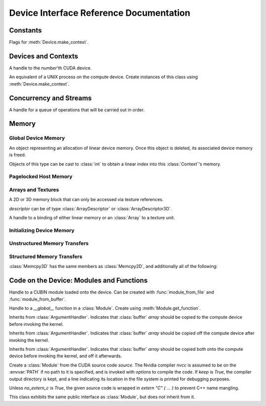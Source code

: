 .. _reference-doc:

Device Interface Reference Documentation
========================================

.. module:: pycuda.driver
   :synopsis: Use CUDA devices from Python

.. moduleauthor:: Andreas Kloeckner <inform@tiker.net>


Constants
---------

.. class:: ctx_flags


  Flags for :meth:`Device.make_context`.

  .. attribute:: SCHED_AUTO
    
    If there are more contexts than processors, yield, otherwise spin
    while waiting for CUDA calls to complete.

  .. attribute:: SCHED_SPIN

    Spin while waiting for CUDA calls to complete.
    
  .. attribute:: SCHED_YIELD

     Yield to other threads while waiting for CUDA calls to complete.

  .. attribute:: SCHED_MASK

    Mask of valid flags in this bitfield.

  .. attribute:: SCHED_FLAGS_MASK

    Mask of valid scheduling flags in this bitfield.

.. class:: device_attribute

  .. attribute:: MAX_THREADS_PER_BLOCK
  .. attribute:: MAX_BLOCK_DIM_X
  .. attribute:: MAX_BLOCK_DIM_Y
  .. attribute:: MAX_BLOCK_DIM_Z
  .. attribute:: MAX_GRID_DIM_X
  .. attribute:: MAX_GRID_DIM_Y
  .. attribute:: MAX_GRID_DIM_Z
  .. attribute:: MAX_SHARED_MEMORY_PER_BLOCK
  .. attribute:: SHARED_MEMORY_PER_BLOCK
  .. attribute:: TOTAL_CONSTANT_MEMORY
  .. attribute:: WARP_SIZE
  .. attribute:: MAX_PITCH
  .. attribute:: MAX_REGISTERS_PER_BLOCK
  .. attribute:: REGISTERS_PER_BLOCK
  .. attribute:: CLOCK_RATE
  .. attribute:: TEXTURE_ALIGNMENT
  .. attribute:: GPU_OVERLAP
  .. attribute:: MULTIPROCESSOR_COUNT

.. class:: array_format

  .. attribute:: UNSIGNED_INT8
  .. attribute:: UNSIGNED_INT16
  .. attribute:: UNSIGNED_INT32
  .. attribute:: SIGNED_INT8
  .. attribute:: SIGNED_INT16
  .. attribute:: SIGNED_INT32
  .. attribute:: HALF
  .. attribute:: FLOAT

.. class:: address_mode

  .. attribute:: WRAP
  .. attribute:: CLAMP
  .. attribute:: MIRROR

.. class:: filter_mode

  .. attribute:: POINT
  .. attribute:: LINEAR

.. class:: memory_type
  
  .. attribute:: HOST
  .. attribute:: DEVICE
  .. attribute:: ARRAY

Devices and Contexts
--------------------

.. function:: init(flags=0)

  Initialize CUDA. 
  
  .. warning:: This must be called before any other function in this module.

.. class:: Device(number)

  A handle to the *number*'th CUDA device.

  .. method:: count() [static method]

    Return the number of CUDA devices found.

  .. method:: name()
  
    Return the name of this CUDA device.

  .. method:: compute_cabability()

    Return a 2-tuple indicating the compute capability version of this device.

  .. method:: total_memory()

    Return the total amount of memory on the device in bytes.

  .. method:: get_attribute(attr)

    Return the (numeric) value of the attribute *attr*, which may be one of the
    :class:`device_attribute` values.

  .. method:: get_attributes()
    
    Return all device attributes in a :class:`dict`, with keys from
    :class:`device_attribute`.

  .. method:: make_context(flags=ctx_flags.SCHED_AUTO)
    
    Create a :class:`Context` on this device, with flags taken from the
    :class:`ctx_flags` values.

    Also make the newly-created context the current context.


.. class:: Context
  
  An equivalent of a UNIX process on the compute device.
  Create instances of this class using :meth:`Device.make_context`.

  .. method:: detach()

    Decrease the reference count on this context. If the reference count
    hits zero, the context is deleted.

  .. method:: push()
    
    Make *self* the active context, pushing it on top of the context stack.

  .. method:: pop()

    Remove *self* from the top of the context stack, deactivating it.

  .. method:: get_device() [static method]

    Return the device that the current context is working on.

  .. method:: synchronize() [static method]

    Wait for all activity in this context to cease, then return.

Concurrency and Streams
-----------------------

.. class:: Stream(flags=0)
  
  A handle for a queue of operations that will be carried out in order.

  .. method:: synchronize()
    
    Wait for all activity on this stream to cease, then return.

  .. method:: is_done()

    Return *True* iff all queued operations have completed.

.. class:: Event(flags=0)

  .. method:: record()

    Insert a recording point for *self* into the global device execution
    stream.

  .. method:: record_in_stream(stream)

    Insert a recording point for *self* into the :class:`Stream` *stream*

  .. method:: synchronize()

    Wait until the device execution stream reaches this event.

  .. method:: query()

    Return *True* if the device execution stream has reached this event.

  .. method:: time_since(event)

    Return the time in milliseconds that has passed between *self* and *event*.

  .. method:: time_till(event)

    Return the time in milliseconds that has passed between *event* and *self*.


Memory
------

Global Device Memory
^^^^^^^^^^^^^^^^^^^^

.. function:: mem_get_info()

  Return a tuple *(free, total)* indicating the free and total memory
  in the current context, in bytes.

.. function:: mem_alloc(bytes)

  Return a :class:`DeviceAllocation` object representing a linear
  piece of device memory.

.. function:: to_device(buffer)
  
  Allocate enough memory for *buffer*, which adheres to the Python
  :class:`buffer` interface. Copy the contents of *buffer* onto the 
  device. Return a :class:`DeviceAllocation` object representing
  the newly-allocated memory.

.. function:: mem_alloc_pitch(width, height, access_size)

  Allocates a linear piece of device memory at least *width* bytes wide and
  *height* rows high that an be accessed using a data type of size
  *access_size* in a coalesced fashion.

  Returns a tuple *(dev_alloc, actual_pitch)* giving a :class:`DeviceAllocation`
  and the actual width of each row in bytes.

.. class:: DeviceAllocation

  An object representing an allocation of linear device memory.
  Once this object is deleted, its associated device memory is
  freed. 

  Objects of this type can be cast to :class:`int` to obtain a linear index
  into this :class:`Context`'s memory.


Pagelocked Host Memory
^^^^^^^^^^^^^^^^^^^^^^

.. function:: pagelocked_empty(shape, dtype, order="C")

  Allocate a pagelocked :mod:`numpy` array of *shape*, *dtype* and *order*.
  For the meaning of these parameters, please refer to the :mod:`numpy` 
  documentation.

.. function:: pagelocked_zeros(shape, dtype, order="C")

  Allocate a pagelocked :mod:`numpy` array of *shape*, *dtype* and *order* that
  is zero-initialized.

  For the meaning of these parameters, please refer to the :mod:`numpy` 
  documentation.

.. function:: pagelocked_empty_like(array)

  Allocate a pagelocked :mod:`numpy` array with the same shape, dtype and order
  as *array*.

.. function:: pagelocked_zeros_like(array)

  Allocate a pagelocked :mod:`numpy` array with the same shape, dtype and order
  as *array*. Initialize it to 0.

Arrays and Textures
^^^^^^^^^^^^^^^^^^^

.. class:: ArrayDescriptor
  
  .. attribute:: width
  .. attribute:: height
  .. attribute:: format
  
    A value of type :class:`array_format`.

  .. attribute:: num_channels

.. class:: ArrayDescriptor3D
  
  .. attribute:: width
  .. attribute:: height
  .. attribute:: depth
  .. attribute:: format

    A value of type :class:`array_format`.

  .. attribute:: num_channels

.. class:: Array(descriptor)

  A 2D or 3D memory block that can only be accessed via 
  texture references.

  *descriptor* can be of type :class:`ArrayDescriptor` or
  :class:`ArrayDescriptor3D`.

  .. method::  get_descriptor()

    Return a :class:`ArrayDescriptor` object for this 2D array, 
    like the one that was used to create it.

  .. method::  get_descriptor_3d()

    Return a :class:`ArrayDescriptor3D` object for this 3D array, 
    like the one that was used to create it.

.. class:: TextureReference()
  
  A handle to a binding of either linear memory or an :class:`Array` to
  a texture unit.

  .. method:: set_array(array)
  
    Bind *self* to the :class:`Array` *array*.

  .. method:: set_address(devptr, bytes)
  
    Bind *self* to the a chunk of linear memory starting at the integer address 
    *devptr*, encompassing a number of *bytes*.

  .. method:: set_format(fmt, num_components)
    
    Set the texture to have :class:`array_format` *fmt* and to have
    *num_components* channels.

  .. method:: set_address_mode(dim, am)

    Set the address mode of dimension *dim* to *am*, which must be one of the
    :class:`address_mode` values.

  .. method:: set_flags(flags)

    Set the flags to a combination of the *TRSF_XXX* values.

  .. method:: get_array()

    Get back the :class:`Array` to which *self* is bound.

  .. method:: get_address_mode(dim)
  .. method:: get_filter_mode()
  .. method:: get_format()

    Return a tuple *(fmt, num_components)*, where *fmt* is
    of type :class:`array_format`, and *num_components* is the
    number of channels in this texture.

    (Version 2.0 and above only.)
  .. method:: get_flags()

.. data:: TRSA_OVERRIDE_FORMAT
.. data:: TRSF_READ_AS_INTEGER
.. data:: TRSF_NORMALIZED_COORDINATES
.. data:: TR_DEFAULT

.. function:: matrix_to_array(matrix)

  Turn the two-dimensional :class:`numpy.ndarray` object *matrix* into an
  :class:`Array`. The dimensions are in the same order as they should be used
  in the :cfunc:`tex2D` argument sequence.

.. function:: make_multichannel_2d_array(matrix)

  Turn the three-dimensional :class:`numpy.ndarray` object *matrix* into
  an 2D :class:`Array` with multiple channels, where the number of channels
  is the first dimension, and the remaining dimensions are in the same order
  as they should be used in the :cfunc:`tex2D` argument sequence.

Initializing Device Memory
^^^^^^^^^^^^^^^^^^^^^^^^^^

.. function:: memset_d8(dest, data, size)
.. function:: memset_d16(dest, data, size)
.. function:: memset_d32(dest, data, size)

.. function:: memset_d2d8(dest, pitch, data, width, height)
.. function:: memset_d2d16(dest, pitch, data, width, height)
.. function:: memset_d2d32(dest, pitch, data, width, height)

Unstructured Memory Transfers
^^^^^^^^^^^^^^^^^^^^^^^^^^^^^

.. function:: memcpy_htod(dest, src, stream=None)

  Copy from the Python buffer *src* to the device pointer *dest* 
  (an :class:`int` or a :class:`DeviceAllocation`). The size of
  the copy is determined by the size of the buffer. 
  
  Optionally execute asynchronously, serialized via *stream*. In
  this case, *src* must be page-locked.

.. function:: memcpy_dtoh(dest, src, stream=None)

  Copy from the device pointer *dest* (an :class:`int` or a
  :class:`DeviceAllocation`) to the Python buffer *src*. The size of the copy
  is determined by the size of the buffer.

  Optionally execute asynchronously, serialized via *stream*. In
  this case, *dest* must be page-locked.

.. function:: memcpy_dtod(dest, src, size)
.. function:: memcpy_dtoa(ary, index, src, len)
.. function:: memcpy_atod(dest, ary, index, len)
.. function:: memcpy_htoa(ary, index, src)
.. function:: memcpy_atoh(dest, ary, index)
.. function:: memcpy_atoa(dest, dest_index, src, src_index, len)

Structured Memory Transfers
^^^^^^^^^^^^^^^^^^^^^^^^^^^

.. class:: Memcpy2D()

  .. attribute:: src_x_in_bytes

    X Offset of the origin of the copy. (initialized to 0)

  .. attribute:: src_y
    
    Y offset of the origin of the copy. (initialized to 0)

  .. attribute:: src_pitch

    Size of a row in bytes at the origin of the copy.

  .. method:: set_src_host(buffer)

    Set the *buffer*, which must be a Python object adhering to the buffer interface,
    to be the origin of the copy.
    
  .. method:: set_src_array(array)

    Set the :class:`Array` *array* to be the origin of the copy.

  .. method:: set_src_device(devptr)

    Set the device address *devptr* (an :class:`int` or a
    :class:`DeviceAllocation`) as the origin of the copy.

  .. attribute :: dst_x_in_bytes 
    
    X offset of the destination of the copy. (initialized to 0)

  .. attribute :: dst_y 
    
    Y offset of the destination of the copy. (initialized to 0)

  .. attribute :: dst_pitch

    Size of a row in bytes at the destination of the copy.

  .. method:: set_dst_host(buffer)
  
    Set the *buffer*, which must be a Python object adhering to the buffer interface,
    to be the destination of the copy.

  .. method:: set_dst_array(array)
  
    Set the :class:`Array` *array* to be the destination of the copy.

  .. method:: set_dst_device(devptr)

    Set the device address *devptr* (an :class:`int` or a
    :class:`DeviceAllocation`) as the destination of the copy.

  .. attribute:: width_in_bytes

    Number of bytes to copy for each row in the transfer.

  .. attribute:: height

    Number of rows to copy.

  .. method:: __call__([aligned=True])

    Perform the specified memory copy, waiting for it to finish.
    If *aligned* is *False*, tolerate misalignment that may lead
    to severe loss of copy bandwidth.

  .. method:: __call__(stream)

    Perform the memory copy asynchronously, serialized via the :class:`Stream`
    *stream*. Any host memory involved in the transfer must be page-locked.


.. class:: Memcpy3D()

  :class:`Memcpy3D` has the same members as :class:`Memcpy2D`, and additionally
  all of the following:

  .. attribute:: src_z
    
    Z offset of the origin of the copy. (initialized to 0)

  .. attribute:: src_lod
    
  .. attribute:: dst_z
    
    Z offset of the destination of the copy. (initialized to 0)

  .. attribute:: dst_lod

  .. attribute:: depth

Code on the Device: Modules and Functions
-----------------------------------------

.. class:: Module
  
  Handle to a CUBIN module loaded onto the device. Can be created with
  :func:`module_from_file` and :func:`module_from_buffer`.

  .. method:: get_function(name)
    
    Return the :class:`Function` *name* in this module.

  .. method:: get_global(name)

    Return the device address of the global *name* as an :class:`int`.

  .. method:: get_texref(name)

    Return the :class:`TextureReference` *name* from this module.

.. function:: module_from_file(filename)
  
  Create a :class:`Module` by loading the CUBIN file *filename*.

.. function:: module_from_buffer(buffer)

  Create a :class:`Module` by loading a CUBIN from *buffer*, which must
  support the Python buffer interface. (For example, :class:`str` and 
  :class:`numpy.ndarray` do.)
  

.. class:: Function

  Handle to a *__global__* function in a :class:`Module`. Create using
  :meth:`Module.get_function`.

  .. method:: __call__(arg1, ..., argn, block=block_size, [grid=(1,1), [stream=None, [shared=0, [texrefs=[], [time_kernel=False]]]]])

    Launch *self*, with a thread block size of *block*. *block* must be a 3-tuple
    of integers.

    *arg1* through *argn* are the positional C arguments to the kernel. See
    :meth:`param_set` for details.
    
    *grid* specifies, as a 2-tuple, the number of thread blocks to launch, as a
    two-dimensional grid.
    *stream*, if specified, is a :class:`Stream` instance serializing the 
    copying of input arguments (if any), execution, and the copying
    of output arguments (again, if any).
    *shared* gives the number of bytes available to the kernel in
    *extern __shared__* arrays.
    *texrefs* is a :class:`list` of :class:`TextureReference` instances
    that the function will have access to.

    The function returns either *None* or the number of seconds spent
    executing the kernel, depending on whether *time_kernel* is *True*.

    This is a convenience interface that replaces all the following functions.

  .. method:: param_set(arg1, ... argn)

    Set up *arg1* through *argn* as positional C arguments to *self*. They are 
    allowed to be of the following types:

    * Subclasses of :class:`numpy.number`. These are sized number types 
      such as :class:`numpy.uint32` or :class:`numpy.float32`.

    * :class:`DeviceAllocation` instances, which will become a device pointer
      to the allocated memory.

    * Instances of :class:`ArgumentHandler` subclasses. These can be used to
      automatically transfer :mod:`numpy` arrays onto and off of the device.

    * Objects supporting the Python :class:`buffer` interface. These chunks
      of bytes will be copied into the parameter space verbatim.

    * :class:`GPUArray` instances.

  .. method:: set_block_shape(x, y, z)
    
    Set the thread block shape for this function.

  .. method:: set_shared_size(bytes)
    
    Set *shared* to be the number of bytes available to the kernel in
    *extern __shared__* arrays.

  .. method:: param_set_size(bytes)

    Size the parameter space to *bytes*.

  .. method:: param_seti(offset, value)

    Set the integer at *offset* in the parameter space to *value*.

  .. method:: param_setf(offset, value)

    Set the float at *offset* in the parameter space to *value*.

  .. method:: param_set_texref(texref)

    Make the :class:`TextureReference` texref available to the function.


  .. method:: launch()
    
    Launch a single thread block of *self*.

  .. method:: launch_grid(width, height)
    
    Launch a width*height grid of thread blocks of *self*.

  .. method:: launch_grid_async(width, height, stream)
    
    Launch a width*height grid of thread blocks of *self*, sequenced
    by the :class:`Stream` *stream*.


.. class:: ArgumentHandler(array)

.. class:: In(array)

  Inherits from :class:`ArgumentHandler`. Indicates that :class:`buffer`
  *array* should be copied to the compute device before invoking the kernel.
  
.. class:: Out(array)

  Inherits from :class:`ArgumentHandler`. Indicates that :class:`buffer`
  *array* should be copied off the compute device after invoking the kernel.
  
.. class:: InOut(array)

  Inherits from :class:`ArgumentHandler`. Indicates that :class:`buffer`
  *array* should be copied both onto the compute device before invoking
  the kernel, and off it afterwards.

.. class:: SourceModule(source, nvcc="nvcc", options=[], keep=False, no_extern_c=False)
  
  Create a :class:`Module` from the CUDA source code *source*. The Nvidia
  compiler *nvcc* is assumed to be on the :envvar:`PATH` if no path to it is
  specified, and is invoked with *options* to compile the code. If *keep* is
  *True*, the compiler output directory is kept, and a line indicating its
  location in the file system is printed for debugging purposes.

  Unless *no_extern_c* is *True*, the given source code is wrapped in
  *extern "C" { ... }* to prevent C++ name mangling.

  This class exhibits the same public interface as :class:`Module`, but 
  does not inherit from it.
